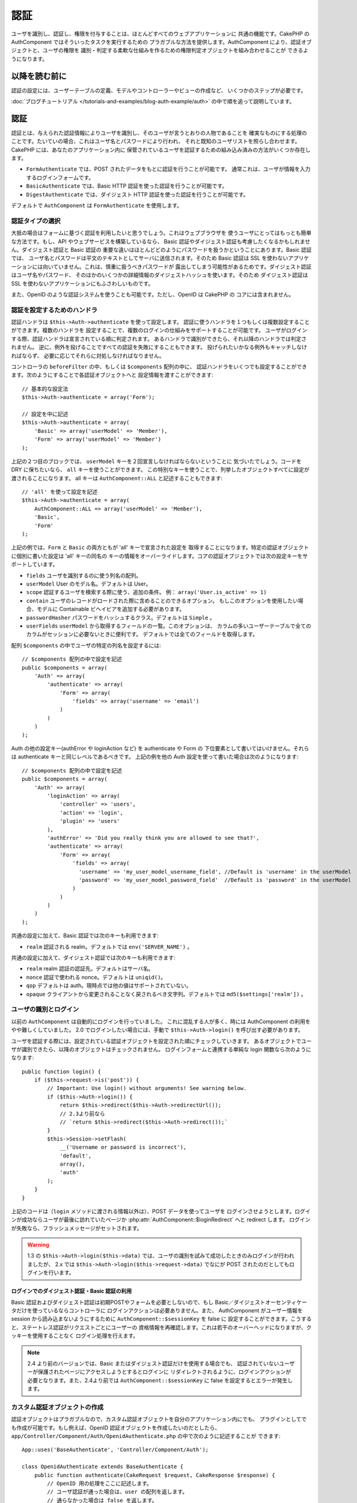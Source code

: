 認証
####

.. php:class:: AuthComponent(ComponentCollection $collection, array $settings = array())

ユーザを識別し、認証し、権限を付与することは、ほとんどすべてのウェブアプリケーションに
共通の機能です。CakePHP の AuthComponent ではそういったタスクを実行するための
プラガブルな方法を提供します。AuthComponent により、認証オブジェクトと、ユーザの権限を
識別・判定する柔軟な仕組みを作るための権限判定オブジェクトを組み合わせることが
できるようになります。

.. _authentication-objects:

以降を読む前に
=================

認証の設定には、ユーザーテーブルの定義、モデルやコントローラーやビューの作成など、
いくつかのステップが必要です。

:doc:`ブログチュートリアル </tutorials-and-examples/blog-auth-example/auth>`
の中で順を追って説明しています。

認証
====

認証とは、与えられた認証情報によりユーザを識別し、そのユーザが言うとおりの人物であることを
確実なものにする処理のことです。たいていの場合、これはユーザ名とパスワードにより行われ、
それと既知のユーザリストを照らし合わせます。CakePHP には、あなたのアプリケーション内に
保管されているユーザを認証するための組み込み済みの方法がいくつか存在します。

* ``FormAuthenticate`` では、POST されたデータをもとに認証を行うことが可能です。
  通常これは、ユーザが情報を入力するログインフォームです。
* ``BasicAuthenticate`` では、Basic HTTP 認証を使った認証を行うことが可能です。
* ``DigestAuthenticate`` では、ダイジェスト HTTP 認証を使った認証を行うことが可能です。

デフォルトで ``AuthComponent`` は ``FormAuthenticate`` を使用します。

認証タイプの選択
----------------

大抵の場合はフォームに基づく認証を利用したいと思うでしょう。これはウェブブラウザを
使うユーザにとってはもっとも簡単な方法です。もし、API やウェブサービスを構築しているなら、
Basic 認証やダイジェスト認証も考慮したくなるかもしれません。ダイジェスト認証と Basic 認証の
重要な違いはほとんどどのようにパスワードを扱うかということにあります。Basic 認証では、
ユーザ名とパスワードは平文のテキストとしてサーバに送信されます。そのため Basic 認証は
SSL を使わないアプリケーションには向いていません。これは、慎重に扱うべきパスワードが
露出してしまう可能性があるためです。ダイジェスト認証はユーザ名やパスワード、
そのほかのいくつかの詳細情報のダイジェストハッシュを使います。そのため ダイジェスト認証は
SSL を使わないアプリケーションにもふさわしいものです。

また、OpenID のような認証システムを使うことも可能です。ただし、OpenID は CakePHP の
コアには含まれません。

認証を設定するためのハンドラ
----------------------------

認証ハンドラは ``$this->Auth->authenticate`` を使って設定します。
認証に使うハンドラを１つもしくは複数設定することができます。複数のハンドラを
設定することで、複数のログインの仕組みをサポートすることが可能です。
ユーザがログインする際、認証ハンドラは宣言されている順に判定されます。
あるハンドラで識別ができたら、それ以降のハンドラでは判定されません。
逆に、例外を投げることですべての認証を失敗にすることもできます。
投げられたいかなる例外もキャッチしなければならず、
必要に応じてそれらに対処しなければなりません。

コントローラの ``beforeFilter`` の中、もしくは ``$components`` 配列の中に、
認証ハンドラをいくつでも設定することができます。次のようにすることで各認証オブジェクトへと
設定情報を渡すことができます::

    // 基本的な設定法
    $this->Auth->authenticate = array('Form');

    // 設定を中に記述
    $this->Auth->authenticate = array(
        'Basic' => array('userModel' => 'Member'),
        'Form' => array('userModel' => 'Member')
    );

上記の２つ目のブロックでは、 ``userModel`` キーを２回宣言しなければならないということに
気づいたでしょう。コードを DRY に保ちたいなら、 ``all`` キーを使うことができます。
この特別なキーを使うことで、列挙したオブジェクトすべてに設定が渡されることになります。
all キーは ``AuthComponent::ALL`` と記述することもできます::

    // 'all' を使って設定を記述
    $this->Auth->authenticate = array(
        AuthComponent::ALL => array('userModel' => 'Member'),
        'Basic',
        'Form'
    );

上記の例では、``Form`` と ``Basic`` の両方ともが  'all' キーで宣言された設定を
取得することになります。特定の認証オブジェクトに個別に書いた設定は 'all' キーの同名の
キーの情報をオーバーライドします。コアの認証オブジェクトでは次の設定キーをサポートしています。

- ``fields`` ユーザを識別するのに使う列名の配列。
- ``userModel`` User のモデル名。デフォルトは User。
- ``scope`` 認証するユーザを検索する際に使う、追加の条件。
  例： ``array('User.is_active' => 1)``
- ``contain`` ユーザのレコードがロードされた際に含めることのできるオプション。
  もしこのオプションを使用したい場合、モデルに Containable ビヘイビアを追加する必要があります。

  .. versionadded:: 2.2

- ``passwordHasher`` パスワードをハッシュするクラス。デフォルトは ``Simple`` 。

  .. versionadded:: 2.4

- ``userFields`` ``userModel`` から取得するフィールドの一覧。このオプションは、
  カラムの多いユーザーテーブルで全てのカラムがセッションに必要ないときに便利です。
  デフォルトでは全てのフィールドを取得します。

  .. versionadded:: 2.6

配列 ``$components`` の中でユーザの特定の列名を設定するには::

    // $components 配列の中で設定を記述
    public $components = array(
        'Auth' => array(
            'authenticate' => array(
                'Form' => array(
                    'fields' => array('username' => 'email')
                )
            )
        )
    );


Auth の他の設定キー(authError や loginAction など) を authenticate や Form の
下位要素として書いてはいけません。それらは authenticate キーと同じレベルであるべきです。
上記の例を他の Auth 設定を使って書いた場合は次のようになります::

    // $components 配列の中で設定を記述
    public $components = array(
        'Auth' => array(
            'loginAction' => array(
                'controller' => 'users',
                'action' => 'login',
                'plugin' => 'users'
            ),
            'authError' => 'Did you really think you are allowed to see that?',
            'authenticate' => array(
                'Form' => array(
                    'fields' => array(
                      'username' => 'my_user_model_username_field', //Default is 'username' in the userModel
                      'password' => 'my_user_model_password_field'  //Default is 'password' in the userModel
                    )
                )
            )
        )
    );

共通の設定に加えて、Basic 認証では次のキーも利用できます:

- ``realm`` 認証される realm。デフォルトでは ``env('SERVER_NAME')`` 。

共通の設定に加えて、ダイジェスト認証では次のキーも利用できます:

- ``realm`` realm 認証の認証先。デフォルトはサーバ名。
- ``nonce`` 認証で使われる nonce。デフォルトは ``uniqid()``。
- ``qop`` デフォルトは auth。現時点では他の値はサポートされていない。
- ``opaque`` クライアントから変更されることなく戻されるべき文字列。デフォルトでは
  ``md5($settings['realm'])`` 。

ユーザの識別とログイン
----------------------

以前の ``AuthComponent`` は自動的にログインを行っていました。
これに混乱する人が多く、時には AuthComponent の利用をやや難しくしていました。
2.0 でログインしたい場合には、手動で ``$this->Auth->login()`` を呼び出す必要があります。

ユーザを認証する際には、設定されている認証オブジェクトを設定された順にチェックしていきます。
あるオブジェクトでユーザが識別できたら、以降のオブジェクトはチェックされません。
ログインフォームと連携する単純な login 関数なら次のようになります::

    public function login() {
        if ($this->request->is('post')) {
            // Important: Use login() without arguments! See warning below.
            if ($this->Auth->login()) {
                return $this->redirect($this->Auth->redirectUrl());
                // 2.3より前なら
                // `return $this->redirect($this->Auth->redirect());`
            }
            $this->Session->setFlash(
                __('Username or password is incorrect'),
                'default',
                array(),
                'auth'
            );
        }
    }

上記のコードは（``login`` メソッドに渡される情報以外は）、POST データを使ってユーザを
ログインさせようとします。ログインが成功ならユーザが最後に訪れていたページか
:php:attr:`AuthComponent::$loginRedirect` へと redirect します。
ログインが失敗なら、フラッシュメッセージがセットされます。

.. warning::

    1.3 の ``$this->Auth->login($this->data)`` では、ユーザの識別を試みて成功したときのみログインが行われましたが、
    2.x では ``$this->Auth->login($this->request->data)`` でなにが POST されたのだとしてもログインを行います。

ログインでのダイジェスト認証・Basic 認証の利用
~~~~~~~~~~~~~~~~~~~~~~~~~~~~~~~~~~~~~~~~~~~~~~

Basic 認証およびダイジェスト認証は初期POSTやフォームを必要としないので、もし
Basic／ダイジェストオーセンティケータだけを使っているならコントローラに
ログインアクションは必要ありません。また、 AuthComponent がユーザー情報を session
から読み込まないようにするために ``AuthComponent::$sessionKey`` を false に
設定することができます。こうすると、ステートレス認証がリクエストごとにユーザーの
資格情報を再確認します。これは若干のオーバーヘッドになりますが、クッキーを使用することなく
ログイン処理を行えます。

.. note::

  2.4 より前のバージョンでは、Basic またはダイジェスト認証だけを使用する場合でも、
  認証されていないユーザーが保護されたページにアクセスしようとするとログインに
  リダイレクトされるように、ログインアクションが必要となります。また、2.4より前では
  ``AuthComponent::$sessionKey`` に false を設定するとエラーが発生します。

カスタム認証オブジェクトの作成
------------------------------

認証オブジェクトはプラガブルなので、カスタム認証オブジェクトを自分のアプリケーション内にでも、
プラグインとしてでも作成が可能です。もし例えば、OpenID 認証オブジェクトを作成したいのだとしたら、
``app/Controller/Component/Auth/OpenidAuthenticate.php`` の中で次のように記述することが
できます::

    App::uses('BaseAuthenticate', 'Controller/Component/Auth');

    class OpenidAuthenticate extends BaseAuthenticate {
        public function authenticate(CakeRequest $request, CakeResponse $response) {
            // OpenID 用の処理をここに記述します。
            // ユーザ認証が通った場合は、user の配列を返します。
            // 通らなかった場合は false を返します。
        }
    }

認証オブジェクトは、ユーザを識別できなかった場合に ``false`` を返さなければなりません。
そして、可能ならユーザ情報の配列も返すべきでしょう。 ``BaseAuthenticate`` を継承しなくても
かまいません。独自の認証オブジェクトには ``authenticate()`` メソッドが実装されていれば
よいのです。 ``BaseAuthenticate`` クラスではよく使われる強力なメソッドが多数提供されます。
また、独自の認証オブジェクトがステートレス認証やクッキーレス認証をサポートする必要があるなら、
``getUser()`` メソッドを実装することもできます。詳細は下記の Basic／ダイジェスト認証の
セクションを参照してください。

カスタム認証オブジェクトの利用
------------------------------

カスタム認証オブジェクトを作成したら、AuthComponents の authenticate 配列内にそれを
含めることで利用することができます::

    $this->Auth->authenticate = array(
        'Openid', // app 内の認証オブジェクト
        'AuthBag.Combo', // プラグインの認証オブジェクト
    );

ステートレス認証システムの作成
------------------------------

認証オブジェクトはクッキーに依存しないユーザログインのシステムをサポートするために使われる
``getUser()`` メソッドを実装することができます。典型的な getUser メソッドはリクエストや
環境を見て、ユーザを識別するためにその情報を使います。HTTP Basic 認証の例を挙げると、
ユーザ名とパスワードの値として ``$_SERVER['PHP_AUTH_USER']`` と
``$_SERVER['PHP_AUTH_PW']`` を使います。リクエストごとに、それらの値を再度ユーザを
識別するために使い、正規のユーザであることを確認します。認証オブジェクトの ``authenticate()``
メソッドと同様に、``getUser()`` メソッドも成功ならユーザ情報の配列を、失敗なら ``false``
を返すようにしてください::

    public function getUser($request) {
        $username = env('PHP_AUTH_USER');
        $pass = env('PHP_AUTH_PW');

        if (empty($username) || empty($pass)) {
            return false;
        }
        return $this->_findUser($username, $pass);
    }

上記では HTTP Basic 認証用の getUser メソッドをどのように実行できるのかを示しています。
``_findUser()`` メソッドは ``BaseAuthenticate`` の一部でユーザ名、パスワードをもとに
ユーザを識別します。

認証されていないリクエストの扱い
--------------------------------

認証されていないユーザーが最初に保護されたページにアクセスしようとすると、
チェーンの最後のオーセンティケータの `unauthenticated()` メソッドが呼び出されます。
認証オブジェクトが適切に応答またはリダイレクトを送信処理し、
それ以上のアクションは必要ないということを示すために `true` を返すことができます。
`AuthComponent::$authenticate` プロパティで認証オブジェクトを指定する順序を設定できます。

オーセンティケータが null を返した場合、 `AuthComponent` は、ユーザーをログインアクションに
リダイレクトします。それは、Ajax リクエストでかつ `AuthComponent::$ajaxLogin` に HTTP
ステータスコード 403 が返され、他にレンダリングされるエレメントが指定されていた場合です。

.. note::

  2.4より前では、認証オブジェクトは `unauthenticated()` メソッドを提供しません。

認証についてのフラッシュメッセージの表示
----------------------------------------

Auth が生成するセッションエラーメッセージを表示するためには、次のコードをあなたのレイアウトに
加えなければなりません。 ``app/View/Layouts/default.ctp`` ファイルに次の２行を
加えてください。content_for_layout 行の前にある body 部の中がよいでしょう::

    echo $this->Session->flash();
    echo $this->Session->flash('auth');

AuthComponent の flash 設定を使うことでエラーメッセージをカスタマイズすることができます。
``$this->Auth->flash`` を使うことで、AuthComponent がフラッシュメッセージのために使う
パラメータを設定することができます。利用可能なキーは次のとおりです。

- ``element`` - 使用されるエレメント。デフォルトは 'default'
- ``key`` - 使用されるキー。デフォルトは 'auth'
- ``params`` - 使用される追加の params 配列。デフォルトは array()

フラッシュメッセージの設定だけでなく、AuthComponent が使用する他のエラーメッセージを
カスタマイズすることもできます。あなた自身のコントローラの beforeFilter の中や component
の設定で、認証が失敗した際に使われるエラーをカスタマイズするのに ``authError`` を
使うことができます::

    $this->Auth->authError = "このエラーは保護されたウェブサイトの一部に" .
                               "ユーザがアクセスしようとした際に表示されます。";

.. versionchanged:: 2.4
   ユーザーがすでにログインしていた後にのみ、認可エラーを表示したいということもあると思います。
   その場合は `false` を設定することにより、このメッセージを表示しないようにすることができます。

コントローラの beforeFilter()、またはコンポーネントの設定で::

    if (!$this->Auth->loggedIn()) {
        $this->Auth->authError = false;
    }

.. _hashing-passwords:

パスワードのハッシュ化
----------------------

AuthComponent がもはや自動ではパスワードをハッシュ化しなくなったことに、気づいたかもしれません。
これは妥当性チェックのような多くの共通タスクを難しいものにしていたため、取り除かれました。
パスワードを平文テキストのまま保管しては **いけません**。ユーザのレコードを保存する前に、
パスワードは必ずハッシュ化するべきです。

2.4 の時点で、パスワードハッシュの生成とチェックはパスワードハッシュ化クラスに委譲されています。
認証オブジェクトは ``passwordHasher`` という新しい設定項目で使用するパスワードハッシュ化
クラスを指定します。この設定項目にはクラス名を文字列で指定するか、 ``className`` というキーに
クラス名を指定した配列を設定します。このとき、配列の余分なキーが設定としてパスワードハッシュ化
クラスのコンストラクタに渡されます。デフォルトのハッシュ化クラス ``Simple`` は sha1、sha256、
md5ハッシュに使用することができます。次のようにしてハッシュ化クラスを指定します::

    public $components = array(
        'Auth' => array(
            'authenticate' => array(
                'Form' => array(
                    'passwordHasher' => array(
                        'className' => 'Simple',
                        'hashType' => 'sha256'
                    )
                )
            )
        )
    );

新しいユーザレコードを作成するとき、モデルの beforeSave コールバック内で適切な
パスワードハッシュ化クラスを使用してパスワードをハッシュ化できます::

    App::uses('SimplePasswordHasher', 'Controller/Component/Auth');

    class User extends AppModel {
        public function beforeSave($options = array()) {
            if (!empty($this->data[$this->alias]['password'])) {
                $passwordHasher = new SimplePasswordHasher(array('hashType' => 'sha256'));
                $this->data[$this->alias]['password'] = $passwordHasher->hash(
                    $this->data[$this->alias]['password']
                );
            }
            return true;
        }
    }

``$this->Auth->login()`` を呼び出す前にパスワードをハッシュ化する必要はありません。
さまざまな認証オブジェクトが個々にパスワードをハッシュ化します。

パスワードに bcrypt を使う
--------------------------

CakePHP 2.3 で ``BlowfishAuthenticate`` クラスが導入され、
`bcrypt <https://en.wikipedia.org/wiki/Bcrypt>`_ (別名: Blowfish) をパスワードの
ハッシュ化に使用できるようになりました。bcrypt ハッシュは SHA1 で保存されたパスワードよりも
ブルートフォースアタックに対してとても強固です。なお、 ``BlowfishAuthenticate`` は 2.4 で
非推奨になり、代わりに ``BlowfishPasswordHasher`` が追加されました。

Blowfish password hasher は、任意の認証クラスで使用することができます。使用するには、
認証オブジェクトの ``passwordHasher`` の設定で Blowfish password hasher を
指定しないといけません::

    public $components = array(
        'Auth' => array(
            'authenticate' => array(
                'Form' => array(
                    'passwordHasher' => 'Blowfish'
                )
            )
        )
    );

ダイジェスト認証のパスワードのハッシュ化
~~~~~~~~~~~~~~~~~~~~~~~~~~~~~~~~~~~~~~~~

ダイジェスト認証は RFC で定義されたフォーマットでハッシュ化されたパスワードが必要です。
パスワードをダイジェスト認証で使用できるよう正しくハッシュ化するために、特別な
パスワードハッシュ化の関数 ``DigestAuthenticate`` を使ってください。ダイジェスト認証と
その他の認証戦略を合わせて利用する場合には、通常のハッシュ化パスワードとは別のカラムで
ダイジェストパスワードを保管するのをお勧めします::

    App::uses('DigestAuthenticate', 'Controller/Component/Auth');
    
    class User extends AppModel {
        public function beforeSave($options = array()) {
            // make a password for digest auth.
            $this->data[$this->alias]['digest_hash'] = DigestAuthenticate::password(
                $this->data[$this->alias]['username'],
                $this->data[$this->alias]['password'],
                env('SERVER_NAME')
            );
            return true;
        }
    }

ダイジェスト認証用のパスワードは、ダイジェスト認証の RFC に基づき、他のハッシュ化パスワード
よりもやや多くの情報を要求します。

.. note::

    AuthComponent::$authenticate 内で DigestAuthentication が設定された場合、
    DigestAuthenticate::password() の第３パラメータは定義した 'realm' の設定値と
    一致する必要があります。このデフォルトは  ``env('SCRIPT_NAME')`` です。
    複数の環境で一貫したハッシュが欲しい場合に static な文字列を使いたいと思うかもしれません。

カスタムパスワードハッシュ化クラスの作成
----------------------------------------

カスタムパスワードハッシュ化クラスは ``AbstractPasswordHasher`` クラスを継承し、
抽象メソッドの ``hash()`` と ``check()`` を実装する必要があります。
``app/Controller/Component/Auth/CustomPasswordHasher.php`` に次のように記述します::

    App::uses('AbstractPasswordHasher', 'Controller/Component/Auth');

    class CustomPasswordHasher extends AbstractPasswordHasher {
        public function hash($password) {
            // ここにコードを書く
        }

        public function check($password, $hashedPassword) {
            // ここにコードを書く
        }
    }

手動でのユーザログイン
----------------------

独自のアプリケーションを登録した直後など、時には手動によるログインが必要になる事態が
発生することもあるでしょう。ログインさせたいユーザデータを引数に ``$this->Auth->login()``
を呼び出すことで、これを実現することができます::

    public function register() {
        if ($this->User->save($this->request->data)) {
            $id = $this->User->id;
            $this->request->data['User'] = array_merge(
                $this->request->data['User'],
                array('id' => $id)
            );
            unset($this->request->data['User']['password']);
            $this->Auth->login($this->request->data['User']);
            return $this->redirect('/users/home');
        }
    }

.. warning::

    login メソッドに渡される配列に新たなユーザ ID が追加されていることを必ず確認してください。
    そうでない場合、そのユーザ ID が利用できなくなってしまいます。
    
.. warning::

    ``$this->Auth->login()`` にデータを渡す前にパスワードは消去してください。
    そうしなければ、ハッシュ化されていないセッションに保存されてしまいます。

ログインしたユーザのアクセス
----------------------------

ユーザがログインしたあと、現状のそのユーザについての特定の情報が必要になることもあるでしょう。
``AuthComponent::user()`` を使うことで、現在ログインしているそのユーザにアクセスすることが
できます。このメソッドは static で、AuthComponent がロードされたあと、global に使うことも
できます。インスタンスメソッドとしても、static メソッドとしてもアクセス可能です::

    // どこからでも利用できます。
    AuthComponent::user('id')

    // Controllerの中でのみ利用できます。
    $this->Auth->user('id');

ログアウト
----------

最終的には認証を解除し、適切な場所へとリダイレクトするためのてっとり早い方法がほしくなるでしょう。
このメソッドはあなたのアプリケーション内のメンバーページに 'ログアウト' リンクを入れたい場合にも
便利です::

    public function logout() {
        $this->redirect($this->Auth->logout());
    }

ダイジェスト／Basic 認証でログインしたユーザのログアウトを、すべてのクライアントで成し遂げるのは
難しいものです。多くのブラウザは開いている間だけ継続する認証情報を保有しています。
クライアントの中には 401 のステータスコードを送信して強制的にログアウトすることがありえます。
認証 realm の変更は、一部のクライアントで機能させるためのもう１つの解決法です。

.. _authorization-objects:

権限判定
========

権限判定は識別され認証されたユーザが、要求するリソースへのアクセスを要求どおりに
許可してよいのかを確たるものにするための処理です。有効な ``AuthComponent`` が自動的に
認証ハンドラをチェックし、ログインしたユーザが要求どおりにリソースへのアクセスを
許可するかどうかを確認します。組み込み済みの認証ハンドラがいくつか存在しますので、
あなたのアプリケーション用にカスタム版を作成したり、プラグインの一部として
作成することができます。

- ``ActionsAuthorize`` アクションレベルでパーミッションをチェックするために AclComponent
  を使います。
- ``CrudAuthorize`` リソースへのパーミッションをチェックするために、AclComponent と、
  アクション -> CRUD のマッピングを使います。
- ``ControllerAuthorize`` アクティブなコントローラの ``isAuthorized()`` を呼び、
  ユーザの権限判定のために、その戻り値を使う。これはユーザの権限判定をもっともシンプルに
  行う方法です。

権限判定ハンドラの設定
----------------------

権限判定ハンドラの設定は ``$this->Auth->authorize`` で行います。
１つ以上の権限判定のハンドラを設定できます。
複数のハンドラを使うことで、さまざまな権限判定の方法をサポートできます。
権限判定ハンドラがチェックされる際には、宣言された順に呼び出されます。
ハンドラは権限判定のチェックができなかったり、チェックが失敗なら、false を返してください。
権限判定のチェックができて、結果が成功なら、true を返してください。
ハンドラはいずれかに通過できるまで、順番に呼び出されます。
すべてのチェック結果が失敗なら、ユーザは元いたページへとリダイレクトされます。
また、例外を投げることですべての権限判定を失敗にすることができます。
投げられたいかなる例外もキャッチしなければならず、必要に応じてそれらに対処しなければなりません。

あなたのコントローラの ``beforeFilter`` の中や ``$components`` 配列の中で
権限判定ハンドラの設定を行うことができます。配列を使って、各権限判定オブジェクトに
設定情報を渡すことができます::

    // 基本的な設定法
    $this->Auth->authorize = array('Controller');

    // 設定を中に記述
    $this->Auth->authorize = array(
        'Actions' => array('actionPath' => 'controllers/'),
        'Controller'
    );

``Auth->authorize`` も ``Auth->authenticate`` とほぼ同様で、``all`` キーを使うことで
コードを DRY に保ちやすくなります。この特別なキーにより、設定されたすべてのオブジェクトに渡す
設定を記述することができます。all キーは ``AuthComponent::ALL`` と記述することもできます::

    // 'all' を使って設定を記述
    $this->Auth->authorize = array(
        AuthComponent::ALL => array('actionPath' => 'controllers/'),
        'Actions',
        'Controller'
    );

上記の例では、``Actions`` と ``Controller`` の両方ともが 'all' キーで宣言された設定を
取得することになります。特定の権限判定オブジェクトに個別に書いた設定は 'all' キーの同名の
キーの情報をオーバーライドします。コアの権限判定オブジェクトでは次の設定キーをサポートしています。

- ``actionPath`` Used by ``ActionsAuthorize`` to locate controller action ACO's in the ACO tree.
- ``actionMap`` アクション -> CRUD のマッピング。CRUD ロールにアクションをマッピングしたい
  ``CrudAuthorize`` もしくは権限判定オブジェクトによって使われます。
- ``userModel`` ARO/モデル のノード名。これ以下からユーザ情報を探します。ActionsAuthorize
  で使われます。


カスタム権限判定オブジェクトの生成
----------------------------------

権限判定オブジェクトはプラガブルなので、カスタム権限判定オブジェクトを自分の
アプリケーション内にでも、プラグインとしてでも作成が可能です。もし例えば、LDAP 権限判定
オブジェクトを作成したいのだとしたら、 ``app/Controller/Component/Auth/LdapAuthorize.php``
の中で次のように記述することができます::

    App::uses('BaseAuthorize', 'Controller/Component/Auth');

    class LdapAuthorize extends BaseAuthorize {
        public function authorize($user, CakeRequest $request) {
            // LDAP 用の処理をここに記述します。
        }
    }

権限判定オブジェクトは該当ユーザがアクセスを拒否されたり、該当オブジェクトでのチェックが
できなかった場合には ``false`` を返してください。権限判定オブジェクトがユーザのアクセスが
妥当だと判定したなら ``true`` を返してください。 ``BaseAuthorize`` を継承する必要は
ありませんが、独自の権限判定オブジェクトは必ず ``authorize()`` メソッドを実装してください。
``BaseAuthorize`` クラスではよく使われる強力なメソッドが多数提供されます。


カスタム権限判定オブジェクトの利用
~~~~~~~~~~~~~~~~~~~~~~~~~~~~~~~~~~

カスタム権限判定オブジェクトを作成したら、AuthComponent の authorize 配列にそれらを
含めることで使うことができます::

    $this->Auth->authorize = array(
        'Ldap', // app内の権限判定オブジェクト
        'AuthBag.Combo', // プラグインの権限判定オブジェクト
    );


権限判定を使用しない
--------------------

組み込み済みのいずれの権限判定オブジェクトも使いたくなく、AuthComponent の外側で完全に
権限を扱いたい場合は、``$this->Auth->authorize = false;`` を設定することが可能です。
デフォルトで AuthComponent は ``authorize = false`` となっています。権限判定のスキーマを
使いたくない場合は、コントローラの beforeFilter か、別のコンポーネントで権限を確実に
チェックしてください。

公開するアクションの作成
------------------------

コントローラのアクションが完全に公開すべきものであったり、ユーザのログインが
不要であったりという場合があります。AuthComponent は悲観的であり、デフォルトでは
アクセスを拒否します。 ``AuthComponent::allow()`` を使うことで、公開すべきアクションに
印をつけることができます。アクションに公開の印をつけることで、AuthComponent は該当のユーザが
ログインしているかのチェックも、権限判定オブジェクトによるチェックも行わなくなります::

    // すべてのアクションを許可。 CakePHP 2.0
    $this->Auth->allow('*');

    // すべてのアクションを許可。 CakePHP 2.1
    $this->Auth->allow();

    // view と index アクションのみ許可。
    $this->Auth->allow('view', 'index');

    // view と index アクションのみ許可。
    $this->Auth->allow(array('view', 'index'));

.. warning::

  もし scaffolding を使っている場合、すべてを許可する設定では scaffold のメソッドを
  識別できず、許可されません。それらのアクション名を明示するようにしてください。

``allow()`` には必要な数だけいくつでもアクション名を記述することができます。
すべてのアクション名を含む配列を渡してもかまいません。

権限判定が必要なアクションの作成
--------------------------------

アクションを公開する形で作成したなら、公開アクションを取り消したくなるかもしれません。
そのためには ``AuthComponent::deny()`` を使うことができます::

    // アクション１つを取り除く
    $this->Auth->deny('add');

    // すべてのアクションを取り除く
    $this->Auth->deny();

    // アクションのグループを取り除く
    $this->Auth->deny('add', 'edit');
    $this->Auth->deny(array('add', 'edit'));

``deny()`` には必要な数だけいくつでもアクション名を記述することができます。
すべてのアクション名を含む配列を渡してもかまいません。

ControllerAuthorize の利用
--------------------------

ControllerAuthorize を使うことで、コントローラのコールバックの中で権限判定チェックを
扱うことができるようになります。非常にシンプルな権限判定を行う場合や、権限判定を行うのに
モデルとコンポーネントを合わせて利用する必要がある場合、しかしカスタム権限判定オブジェクトを
作成したくない場合に、これは理想的です。

コールバックでは必ず ``isAuthorized()`` を呼んでください。これは該当ユーザがリクエスト内で
リソースにアクセスすることが許可されるかを boolean で返します。
コールバックにはアクティブなユーザが渡されますので、チェックが可能です::

    class AppController extends Controller {
        public $components = array(
            'Auth' => array('authorize' => 'Controller'),
        );
        public function isAuthorized($user = null) {
            // 登録済みユーザなら誰でも公開 function にアクセス可能です。
            if (empty($this->request->params['admin'])) {
                return true;
            }

            // adminユーザだけが管理 functions にアクセス可能です。
            if (isset($this->request->params['admin'])) {
                return (bool)($user['role'] === 'admin');
            }

            // デフォルトは拒否
            return false;
        }
    }

上記のコールバックは非常にシンプルな権限判定システムとなっており、role = admin のユーザだけが
admin に設定されたアクションにアクセスすることができます。


ActionsAuthorize の利用
-----------------------

ActionsAuthorize は AclComponent を取りまとめ、各リクエストでアクション ACL チェックを
きめ細かに行うことができるようになります。ActionsAuthorize は DbAcl とペアで使うことが多く、
アプリケーションを通して管理ユーザにより編集されうる、動的かつ柔軟なパーミッションシステムを
提供します。それは、ただし、たとえば IniAcl とカスタムアプリケーション ACL バックエンドと
いうように、他の ACL の実装と組み合わせることが可能です。

CrudAuthorize の利用
--------------------

``CrudAuthorize`` は AclComponent と一体となり、CRUD 操作へのリクエストをマッピングする
機能を提供します。CRUD マッピングを使った権限判定の機能を提供します。これらのマッピングされた
リクエストは AclComponent 内で特別なパーミッションとしてチェックされます。

たとえば、``/posts/index`` を現在のリクエストであるとします。デフォルトでは ``index`` に
マッピングされますが、``read`` のパーミッションチェックを行います。ACL チェックは ``posts``
コントローラの ``read`` パーミッションを使って行われることになります。これにより、
アクセスされたアクションにとどまらず、リソースへと行われる行為により焦点を合わせた
パーミッションシステムを作ることができるようになります。

CrudAuthorize を使う場合のアクションのマッピング
------------------------------------------------

CrudAuthorize やアクションマッピングを使う他の権限判定オブジェクトを使う場合、
追加でモデルのマッピングが必要になるかもしれません。その場合、mapAction() を使うことで、
アクション -> CRUD パーミッションのマッピングを行うことができます。AuthComponent の
このメソッドを呼び出すことで、設定済みのすべての権限判定オブジェクトに設定が渡されます::

    $this->Auth->mapActions(array(
        'create' => array('register'),
        'view' => array('show', 'display')
    ));

mapActions のキーには設定したい CRUD パーミッションを指定してください。
一方、値には CRUD パーミッションにマッピングされたすべてのアクションの配列を設定してください。

AuthComponent API
=================

AuthComponent は CakePHP に組み込み済みの権限判定・認証メカニズムへの
主要なインターフェイスです。

.. php:attr:: ajaxLogin

    不正な／期限切れのセッションを伴った Ajax リクエストの場合に render すべき任意の
    ビューエレメントの名前。

.. php:attr:: allowedActions

    ユーザの妥当性チェックが必要ないコントローラのアクションの配列。

.. php:attr:: authenticate

    ユーザのログインに使いたい認証オブジェクトの配列を設定してください。
    コアの認証オブジェクトがいくつか存在します。 :ref:`authentication-objects`
    を参照してください。

.. php:attr:: authError

    ユーザがアクセス権の無いオブジェクトやアクションにアクセスした場合に表示されるエラー。

    .. versionchanged:: 2.4
       `false` を設定することにより、authError メッセージを表示しないようにできます。

.. php:attr:: authorize

    各リクエストでユーザの権限判定に使いたい権限判定オブジェクトの配列を設定してください。
    :ref:`authorization-objects` を参照してください。

.. php:attr:: components

    AuthComponent により利用される他のコンポーネント。

.. php:attr:: flash

    Auth が :php:meth:`SessionComponent::setFlash()` でフラッシュメッセージを行う
    必要がある場合に使用する設定。次のキーが利用可能:

    - ``element`` - 使用するエレメント。デフォルトで 'default'。
    - ``key`` - 使用するキー。デフォルトで 'auth'。
    - ``params`` - 追加で使用するパラメータの配列。デフォルトで array()。

.. php:attr:: loginAction

    ログインを扱うコントローラとアクションを表す、(文字列や配列で定義した) URL。デフォルトで
    `/users/login`。

.. php:attr:: loginRedirect

    ログイン後のリダイレクト先のコントローラとアクションを表す、(文字列や配列で定義した) URL。
    この値はユーザが ``Auth.redirect`` をセッション内に持っている場合には無視されます。

.. php:attr:: logoutRedirect

    ユーザがログアウトした後のリダイレクト先となるデフォルトのアクション。
    AuthComponent は post-logout のリダイレクトを扱いませんが、リダイレクト先の URL は
    :php:meth:`AuthComponent::logout()` から返されるものとなります。
    デフォルトは :php:attr:`AuthComponent::$loginAction`。

.. php:attr:: unauthorizedRedirect

    許可されていないアクセスに対する処理を制御します。
    デフォルトでは、許可されていないユーザーはリファラの URL か
    ``AuthComponent::$loginRedirect`` か、もしくは '/' にリダイレクトされます。
    false をセットした場合は、リダイレクトする代わりに ForbiddenException が送出されます。

.. php:attr:: request

    リクエストオブジェクト。

.. php:attr:: response

    レスポンスオブジェクト。

.. php:attr:: sessionKey

    現在のユーザレコードが保存されているセッションのキー名。指定がない場合は
    "Auth.User" となる。

.. php:method:: allow($action, [$action, ...])

    公開するアクションの配列。これで指定したアクションは権限判定チェックが行われません。
    特別な値 ``'*'`` は対象コントローラのすべてのアクションを公開に設定します。コントローラの
    beforeFilter メソッド内で使ってください。

.. php:method:: constructAuthenticate()

    設定済みの認証オブジェクトを読み込む。

.. php:method:: constructAuthorize()

    設定済みの権限判定オブジェクトを読み込む。

.. php:method:: deny($action, [$action, ...])

    以前に公開アクションとして宣言されていたアクションを非公開へと変更する。
    こうすることで、これらのアクションも権限判定されることになります。コントローラの
    beforeFilter メソッド内で使ってください。

.. php:method:: flash($message)

    フラッシュメッセージを設定します。セッションコンポーネントを使い、値は
    :php:attr:`AuthComponent::$flash` から取得します。

.. php:method:: identify($request, $response)

    :param CakeRequest $request: 使用されるリクエスト。
    :param CakeResponse $response: 使用されるレスポンス。認証が失敗なら、ヘッダーを送信できる。

    このメソッドは AuthComponent が現在のリクエストに含まれる情報に基づき、ユーザを
    識別するために使います。


.. php:method:: initialize($Controller)

    AuthComponent をコントローラ内で使えるように初期化します。

.. php:method:: isAuthorized($user = null, $request = null)

    ユーザに権限があるかどうかをチェックするために、設定された権限判定アダプタを使用します。
    各アダプタは順にチェックされます。いずれかが true を返したら、ユーザはそのリクエストで
    権限ありとみなされます。

.. php:method:: loggedIn()

    現在のクライアントがログイン済みなら true を返します。そうでないなら false を返します。

.. php:method:: login($user)

    :param array $user: ログインしたユーザのデータ配列。

    ログインしたユーザのデータ配列を取得します。手動でユーザをログインさせることも可能になります。
    提供された情報は user() の呼び出しによりセッションへと保存されます。
    ユーザが提供されない場合、AuthComponent は現在のリクエスト情報を使って識別しようとします。
    :php:meth:`AuthComponent::identify()` を参照してください。

.. php:method:: logout()

    :return: ログアウトでリダイレクト先となる URL の文字列。

    現在のユーザをログアウトさせます。

.. php:method:: mapActions($map = array())

    アクション名と CRUD 操作をマッピングします。コントローラに基づく認証で使用されます。
    このメソッドを呼ぶ前に権限判定プロパティの設定を確認してください。
    設定されているすべての権限判定オブジェクトに $map が渡されるためです。

.. php:staticmethod:: password($pass)

.. deprecated:: 2.4

.. php:method:: redirect($url = null)

.. deprecated:: 2.3

.. php:method:: redirectUrl($url = null)

    パラメータが渡されなかったら、認証のリダイレクト URL を取得します。
    ログイン後、リダイレクト先となる URL を渡します。
    リダイレクトの値が保存されないなら、:php:attr:`AuthComponent::$loginRedirect` へと
    フォールバックします。

.. versionadded:: 2.3

.. php:method:: shutdown($Controller)

    コンポーネントをシャットダウンします。ユーザがログインしているなら、リダイレクトを行いません。

.. php:method:: startup($Controller)

    主要な実行メソッドです。不正なユーザのリダイレクトやログインフォームのデータ処理を扱います。

.. php:staticmethod:: user($key = null)

    :param string $key:  フェッチしたいユーザデータのキー。null ならユーザの全データが
        返される。インスタンスメソッドとしても呼び出し可能。

    ログインしている現在のユーザのデータを取得する。プロパティのキーを使用することで、
    このユーザについて特定のデータをフェッチすることが可能::

        $id = $this->Auth->user('id');

    現在のユーザがログインしていない、もしくは存在しないなら、null が返される。


.. meta::
    :title lang=ja: Authentication
    :keywords lang=ja: authentication handlers,array php,basic authentication,web application,different ways,credentials,exceptions,cakephp,logging
